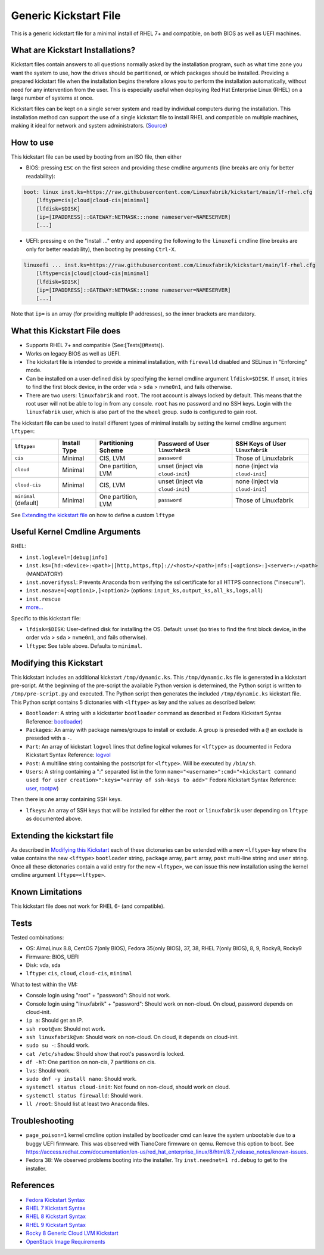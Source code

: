 Generic Kickstart File
======================

This is a generic kickstart file for a minimal install of RHEL 7+ and compatible, on both BIOS as well as UEFI machines.


What are Kickstart Installations?
---------------------------------

Kickstart files contain answers to all questions normally asked by the installation program, such as what time zone you want the system to use, how the drives should be partitioned, or which packages should be installed. Providing a prepared kickstart file when the installation begins therefore allows you to perform the installation automatically, without need for any intervention from the user. This is especially useful when deploying Red Hat Enterprise Linux (RHEL) on a large number of systems at once.

Kickstart files can be kept on a single server system and read by individual computers during the installation. This installation method can support the use of a single kickstart file to install RHEL and compatible on multiple machines, making it ideal for network and system administrators. (`Source <https://access.redhat.com/documentation/en-us/red_hat_enterprise_linux/7/html/installation_guide/chap-kickstart-installations>`_)


How to use
----------

This kickstart file can be used by booting from an ISO file, then either

* BIOS: pressing ``ESC`` on the first screen and providing these cmdline arguments (line breaks are only for better readability):

.. code-block:: text

    boot: linux inst.ks=https://raw.githubusercontent.com/Linuxfabrik/kickstart/main/lf-rhel.cfg
        [lftype=cis|cloud|cloud-cis|minimal]
        [lfdisk=$DISK]
        [ip=[IPADDRESS]::GATEWAY:NETMASK:::none nameserver=NAMESERVER]
        [...]

* UEFI: pressing ``e`` on the "Install ..." entry and appending the following to the ``linuxefi`` cmdline (line breaks are only for better readability), then booting by pressing ``Ctrl-X``.

.. code-block:: text

    linuxefi ... inst.ks=https://raw.githubusercontent.com/Linuxfabrik/kickstart/main/lf-rhel.cfg
        [lftype=cis|cloud|cloud-cis|minimal]
        [lfdisk=$DISK]
        [ip=[IPADDRESS]::GATEWAY:NETMASK:::none nameserver=NAMESERVER]
        [...]

Note that ``ip=`` is an array (for providing multiple IP addresses), so the inner brackets are mandatory.


What this Kickstart File does
-----------------------------

* Supports RHEL 7+ and compatible (See:[Tests](#tests)).
* Works on legacy BIOS as well as UEFI.
* The kickstart file is intended to provide a minimal installation, with ``firewalld`` disabled and SELinux in "Enforcing" mode.
* Can be installed on a user-defined disk by specifying the kernel cmdline argument ``lfdisk=$DISK``. If unset, it tries to find the first block device, in the order ``vda`` > ``sda`` > ``nvme0n1``, and fails otherwise.
* There are two users: ``linuxfabrik`` and ``root``. The root account is always locked by default. This means that the root user will not be able to log in from any console. ``root`` has no password and no SSH keys. Login with the ``linuxfabrik`` user, which is also part of the the ``wheel`` group. ``sudo`` is configured to gain root.

The kickstart file can be used to install different types of minimal installs by setting the kernel cmdline argument ``lftype=``:

.. csv-table::
    :header-rows: 1

    ``lftype=``,             Install Type,   Partitioning Scheme,   Password of User ``linuxfabrik``,   SSH Keys of User ``linuxfabrik``
    ``cis``,                 Minimal,        "CIS, LVM",            ``password``,                       Those of Linuxfabrik
    ``cloud``,               Minimal,        "One partition, LVM",  unset (inject via ``cloud-init``),  none (inject via ``cloud-init``)
    ``cloud-cis``,           Minimal,        "CIS, LVM",            unset (inject via ``cloud-init``),  none (inject via ``cloud-init``)
    ``minimal`` (default),   Minimal,        "One partition, LVM",  ``password``,                       Those of Linuxfabrik

See `Extending the kickstart file <Extending the kickstart file_>`_ on how to define a custom ``lftype``

Useful Kernel Cmdline Arguments
-------------------------------

RHEL:

* ``inst.loglevel=[debug|info]``
* ``inst.ks=[hd:<device>:<path>|[http,https,ftp]://<host>/<path>|nfs:[<options>:]<server>:/<path>`` (MANDATORY)
* ``inst.noverifyssl``: Prevents Anaconda from verifying the ssl certificate for all HTTPS connections ("insecure").
* ``inst.nosave=[<option1>,]<option2>`` (options: ``input_ks,output_ks,all_ks,logs,all``)
* ``inst.rescue``
* `more... <https://anaconda-installer.readthedocs.io/en/latest/boot-options.html>`_

Specific to this kickstart file:

* ``lfdisk=$DISK``: User-defined disk for installing the OS. Default: unset (so tries to find the first block device, in the order ``vda`` > ``sda`` > ``nvme0n1``, and fails otherwise).
* ``lftype``: See table above. Defaults to ``minimal``.


.. _Modifying this kickstart:
Modifying this Kickstart
------------------------

This kickstart includes an additional kickstart ``/tmp/dynamic.ks``. This ``/tmp/dynamic.ks`` file is generated in a kickstart pre-script.
At the beginning of the pre-script the available Python version is determined, the Python script is written to ``/tmp/pre-script.py`` and executed.
The Python script then generates the included ``/tmp/dynamic.ks`` kickstart file.
This Python script contains 5 dictonaries with ``<lftype>`` as key and the values as described below:


* ``Bootloader``: A string with a kickstarter ``bootloader`` command as described at Fedora Kickstart Syntax Reference: `bootloader <https://docs.fedoraproject.org/en-US/fedora/f36/install-guide/appendixes/Kickstart_Syntax_Reference/#sect-kickstart-commands-bootloader>`_)
* ``Packages``: An array with package names/groups to install or exclude. A group is preseded with a ``@`` an exclude is preseded with a ``-``.
* ``Part``: An array of kickstart ``logvol`` lines that define logical volumes for ``<lftype>`` as documented in Fedora Kickstart Syntax Reference: `logvol <https://docs.fedoraproject.org/en-US/fedora/f36/install-guide/appendixes/Kickstart_Syntax_Reference/#sect-kickstart-commands-logvol>`_
* ``Post``: A multiline string containing the postscript for ``<lftype>``. Will be executed by ``/bin/sh``.
* ``Users``: A string containing a ":" separated list in the form ``name="<username>":cmd="<kickstart command used for user creation>":keys="<array of ssh-keys to add>"`` Fedora Kickstart Syntax Reference: `user <https://docs.fedoraproject.org/en-US/fedora/f36/install-guide/appendixes/Kickstart_Syntax_Reference/#sect-kickstart-commands-user>`_, `rootpw <https://docs.fedoraproject.org/en-US/fedora/f36/install-guide/appendixes/Kickstart_Syntax_Reference/#sect-kickstart-commands-rootpw>`_)

Then there is one array containing SSH keys.

* ``lfkeys``: An array of SSH keys that will be installed for either the ``root`` or ``linuxfabrik`` user depending on ``lftype`` as documented above.

Extending the kickstart file
----------------------------

As described in `Modifying this Kickstart <Modifying this Kickstart_>`_ each of these dictonaries can be extended with a new ``<lftype>`` key where the value contains the new ``<lftype>`` ``bootloader`` string, ``package`` array, ``part`` array, ``post`` multi-line string and ``user`` string. Once all these dictonaries contain a valid entry for the new ``<lftype>``, we can issue this new installation using the kernel cmdline argument ``lftype=<lftype>``.

Known Limitations
-----------------

This kickstart file does not work for RHEL 6- (and compatible).

Tests
-----

Tested combinations:

* OS: AlmaLinux 8.8, CentOS 7(only BIOS), Fedora 35(only BIOS), 37, 38, RHEL 7(only BIOS), 8, 9, Rocky8, Rocky9
* Firmware: BIOS, UEFI
* Disk: vda, sda
* ``lftype``: ``cis``, ``cloud``, ``cloud-cis``, ``minimal``

What to test within the VM:

* Console login using "root" + "password": Should not work.
* Console login using "linuxfabrik" + "password": Should work on non-cloud. On cloud, password depends on cloud-init.
* ``ip a``: Should get an IP.
* ``ssh root@vm``: Should not work.
* ``ssh linuxfabrik@vm``: Should work on non-cloud. On cloud, it depends on cloud-init.
* ``sudo su -``: Should work.
* ``cat /etc/shadow``: Should show that root's password is locked.
* ``df -hT``: One partition on non-cis, 7 partitions on cis.
* ``lvs``: Should work.
* ``sudo dnf -y install nano``: Should work.
* ``systemctl status cloud-init``: Not found on non-cloud, should work on cloud.
* ``systemctl status firewalld``: Should work.
* ``ll /root``: Should list at least two Anaconda files.


Troubleshooting
---------------

* ``page_poison=1`` kernel cmdline option installed by bootloader cmd can leave the system unbootable due to a buggy UEFI firmware. This was observed with TianoCore firmware on qemu. Remove this option to boot. See https://access.redhat.com/documentation/en-us/red_hat_enterprise_linux/8/html/8.7_release_notes/known-issues.
* Fedora 38: We observed problems booting into the installer. Try ``inst.neednet=1 rd.debug`` to get to the installer.


References
----------

* `Fedora Kickstart Syntax <https://docs.fedoraproject.org/en-US/fedora/f36/install-guide/appendixes/Kickstart_Syntax_Reference/#sect-kickstart-commands-bootloader>`_
* `RHEL 7 Kickstart Syntax <https://access.redhat.com/documentation/en-us/red_hat_enterprise_linux/7/html/installation_guide/sect-kickstart-syntax>`_
* `RHEL 8 Kickstart Syntax <https://access.redhat.com/documentation/en-us/red_hat_enterprise_linux/8/html/system_design_guide/kickstart_references>`_
* `RHEL 9 Kickstart Syntax <https://access.redhat.com/documentation/en-us/red_hat_enterprise_linux/9/html/performing_an_advanced_rhel_9_installation/kickstart_references>`_
* `Rocky 8 Generic Cloud LVM Kickstart <https://git.resf.org/sig_core/kickstarts/src/branch/r8/Rocky-8-GenericCloud-LVM.ks>`_
* `OpenStack Image Requirements <https://docs.openstack.org/image-guide/openstack-images.html>`_
